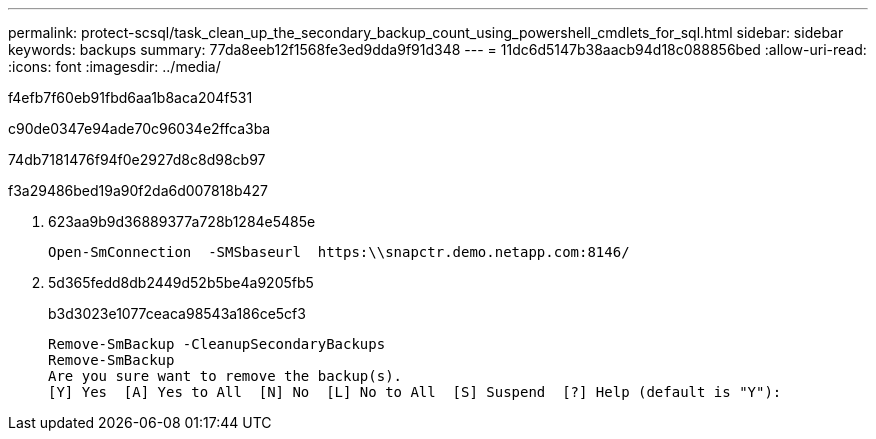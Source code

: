 ---
permalink: protect-scsql/task_clean_up_the_secondary_backup_count_using_powershell_cmdlets_for_sql.html 
sidebar: sidebar 
keywords: backups 
summary: 77da8eeb12f1568fe3ed9dda9f91d348 
---
= 11dc6d5147b38aacb94d18c088856bed
:allow-uri-read: 
:icons: font
:imagesdir: ../media/


[role="lead"]
f4efb7f60eb91fbd6aa1b8aca204f531

c90de0347e94ade70c96034e2ffca3ba

74db7181476f94f0e2927d8c8d98cb97

.f3a29486bed19a90f2da6d007818b427
. 623aa9b9d36889377a728b1284e5485e
+
[listing]
----
Open-SmConnection  -SMSbaseurl  https:\\snapctr.demo.netapp.com:8146/
----
. 5d365fedd8db2449d52b5be4a9205fb5
+
b3d3023e1077ceaca98543a186ce5cf3

+
[listing]
----
Remove-SmBackup -CleanupSecondaryBackups
Remove-SmBackup
Are you sure want to remove the backup(s).
[Y] Yes  [A] Yes to All  [N] No  [L] No to All  [S] Suspend  [?] Help (default is "Y"):
----

